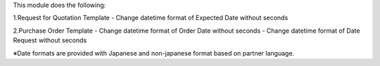 This module does the following:

1.Request for Quotation Template
- Change datetime format of Expected Date without seconds

2.Purchase Order Template
- Change datetime format of Order Date without seconds
- Change datetime format of Date Request without seconds

※Date formats are provided with Japanese and non-japanese format based on partner language.
